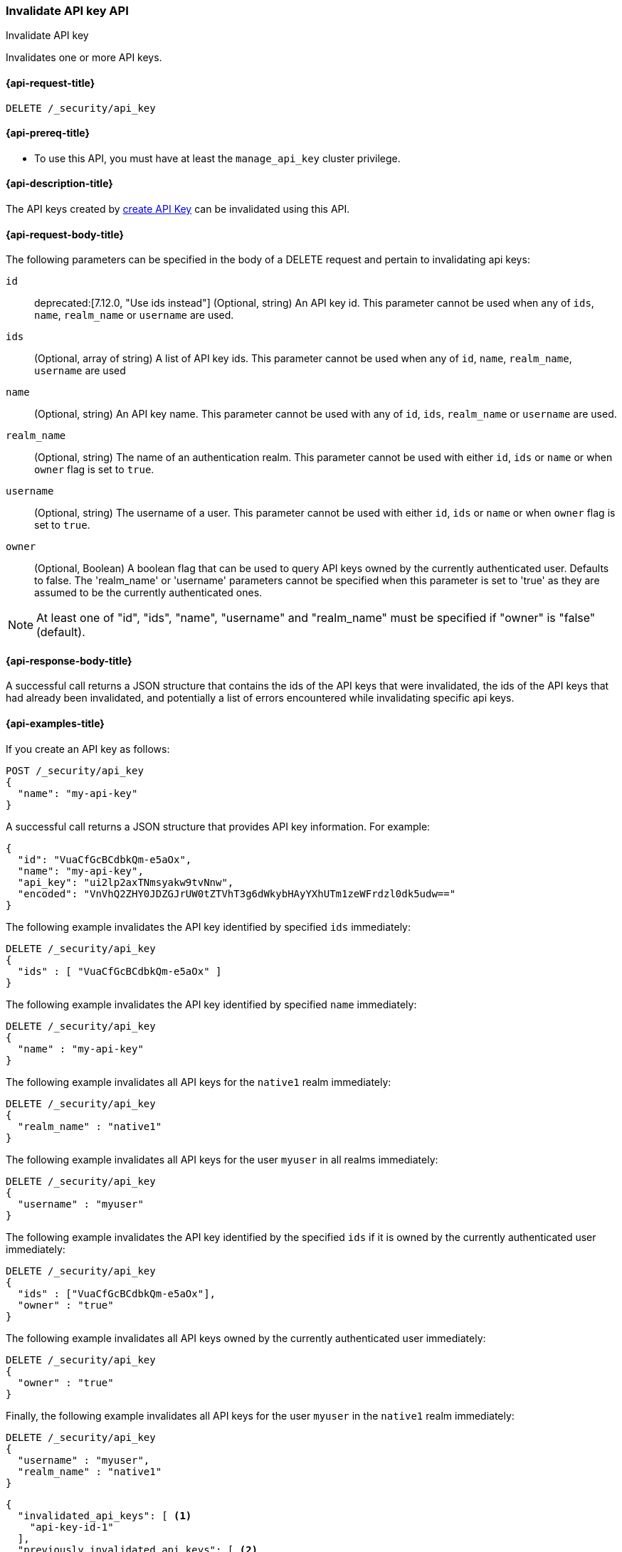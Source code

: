 [role="xpack"]
[[security-api-invalidate-api-key]]
=== Invalidate API key API
++++
<titleabbrev>Invalidate API key</titleabbrev>
++++

Invalidates one or more API keys.

[[security-api-invalidate-api-key-request]]
==== {api-request-title}

`DELETE /_security/api_key`

[[security-api-invalidate-api-key-prereqs]]
==== {api-prereq-title}

* To use this API, you must have at least the `manage_api_key` cluster privilege.

[[security-api-invalidate-api-key-desc]]
==== {api-description-title}

The API keys created by <<security-api-create-api-key,create API Key>> can be
invalidated using this API.


[[security-api-invalidate-api-key-request-body]]
==== {api-request-body-title}

The following parameters can be specified in the body of a DELETE request and
pertain to invalidating api keys:

`id`::
deprecated:[7.12.0, "Use ids instead"]
(Optional, string) An API key id. This parameter cannot be used when any of
`ids`, `name`, `realm_name` or `username` are used.

`ids`::
(Optional, array of string) A list of API key ids. This parameter cannot be used
when any of `id`, `name`, `realm_name`, `username` are used

`name`::
(Optional, string) An API key name. This parameter cannot be used with any of
`id`, `ids`, `realm_name` or `username` are used.

`realm_name`::
(Optional, string) The name of an authentication realm. This parameter cannot be
used with either `id`, `ids` or `name` or when `owner` flag is set to `true`.

`username`::
(Optional, string) The username of a user. This parameter cannot be used with
either `id`, `ids` or `name` or when `owner` flag is set to `true`.

`owner`::
(Optional, Boolean) A boolean flag that can be used to query API keys owned
by the currently authenticated user. Defaults to false.
The 'realm_name' or 'username' parameters cannot be specified when this
parameter is set to 'true' as they are assumed to be the currently authenticated ones.

NOTE: At least one of "id", "ids", "name", "username" and "realm_name" must be specified
 if "owner" is "false" (default).

[[security-api-invalidate-api-key-response-body]]
==== {api-response-body-title}

A successful call returns a JSON structure that contains the ids of the API keys
that were invalidated, the ids of the API keys that had already been invalidated,
and potentially a list of errors encountered while invalidating specific api
keys.

[[security-api-invalidate-api-key-example]]
==== {api-examples-title}

If you create an API key as follows:

[source,console]
------------------------------------------------------------
POST /_security/api_key
{
  "name": "my-api-key"
}
------------------------------------------------------------

A successful call returns a JSON structure that provides
API key information. For example:

[source,console-result]
--------------------------------------------------
{
  "id": "VuaCfGcBCdbkQm-e5aOx",
  "name": "my-api-key",
  "api_key": "ui2lp2axTNmsyakw9tvNnw",
  "encoded": "VnVhQ2ZHY0JDZGJrUW0tZTVhT3g6dWkybHAyYXhUTm1zeWFrdzl0dk5udw=="
}
--------------------------------------------------
// TESTRESPONSE[s/VuaCfGcBCdbkQm-e5aOx/$body.id/]
// TESTRESPONSE[s/ui2lp2axTNmsyakw9tvNnw/$body.api_key/]
// TESTRESPONSE[s/VnVhQ2ZHY0JDZGJrUW0tZTVhT3g6dWkybHAyYXhUTm1zeWFrdzl0dk5udw==/$body.encoded/]

The following example invalidates the API key identified by specified `ids`
immediately:

[source,console]
--------------------------------------------------
DELETE /_security/api_key
{
  "ids" : [ "VuaCfGcBCdbkQm-e5aOx" ]
}
--------------------------------------------------
// TEST[s/VuaCfGcBCdbkQm-e5aOx/$body.id/]
// TEST[continued]

The following example invalidates the API key identified by specified `name`
immediately:

[source,console]
--------------------------------------------------
DELETE /_security/api_key
{
  "name" : "my-api-key"
}
--------------------------------------------------

The following example invalidates all API keys for the `native1` realm
immediately:

[source,console]
--------------------------------------------------
DELETE /_security/api_key
{
  "realm_name" : "native1"
}
--------------------------------------------------

The following example invalidates all API keys for the user `myuser` in all
realms immediately:

[source,console]
--------------------------------------------------
DELETE /_security/api_key
{
  "username" : "myuser"
}
--------------------------------------------------

The following example invalidates the API key identified by the specified `ids` if
 it is owned by the currently authenticated user immediately:

[source,console]
--------------------------------------------------
DELETE /_security/api_key
{
  "ids" : ["VuaCfGcBCdbkQm-e5aOx"],
  "owner" : "true"
}
--------------------------------------------------

The following example invalidates all API keys owned by the currently authenticated
 user immediately:

[source,console]
--------------------------------------------------
DELETE /_security/api_key
{
  "owner" : "true"
}
--------------------------------------------------

Finally, the following example invalidates all API keys for the user `myuser` in
 the `native1` realm immediately:

[source,console]
--------------------------------------------------
DELETE /_security/api_key
{
  "username" : "myuser",
  "realm_name" : "native1"
}
--------------------------------------------------

[source,js]
--------------------------------------------------
{
  "invalidated_api_keys": [ <1>
    "api-key-id-1"
  ],
  "previously_invalidated_api_keys": [ <2>
    "api-key-id-2",
    "api-key-id-3"
  ],
  "error_count": 2, <3>
  "error_details": [ <4>
    {
      "type": "exception",
      "reason": "error occurred while invalidating api keys",
      "caused_by": {
        "type": "illegal_argument_exception",
        "reason": "invalid api key id"
      }
    },
    {
      "type": "exception",
      "reason": "error occurred while invalidating api keys",
      "caused_by": {
        "type": "illegal_argument_exception",
        "reason": "invalid api key id"
      }
    }
  ]
}
--------------------------------------------------
// NOTCONSOLE

<1> The IDs of the API keys that were invalidated as part of this request.
<2> The IDs of the API keys that were already invalidated.
<3> The number of errors that were encountered when invalidating the API keys.
<4> Details about these errors. This field is not present in the response when
    `error_count` is 0.
